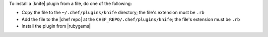.. The contents of this file are included in multiple topics.
.. This file should not be changed in a way that hinders its ability to appear in multiple documentation sets.


To install a |knife| plugin from a file, do one of the following:

* Copy the file to the ``~/.chef/plugins/knife`` directory; the file's extension must be ``.rb``
* Add the file to the |chef repo| at the ``CHEF_REPO/.chef/plugins/knife``; the file's extension must be ``.rb``
* Install the plugin from |rubygems|


